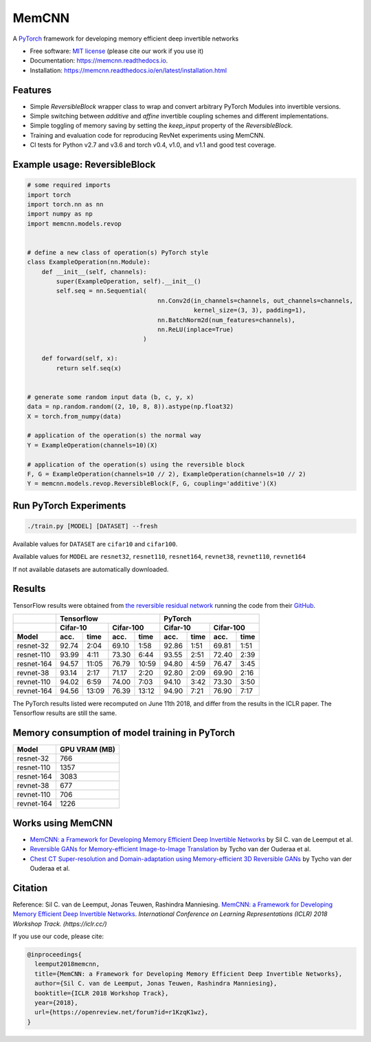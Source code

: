 ======
MemCNN
======

.. image:: https://img.shields.io/circleci/build/github/silvandeleemput/memcnn/master.svg        
        :alt: CircleCI
        :target: https://circleci.com/gh/silvandeleemput/memcnn/tree/master

.. image:: https://readthedocs.org/projects/memcnn/badge/?version=latest        
        :alt: Documentation Status
        :target: https://memcnn.readthedocs.io/en/latest/?badge=latest

.. image:: https://img.shields.io/codecov/c/gh/silvandeleemput/memcnn/master.svg   
        :alt: Codecov branch
        :target: https://codecov.io/gh/silvandeleemput/memcnn

.. image:: https://img.shields.io/pypi/v/memcnn.svg
        :target: https://pypi.python.org/pypi/memcnn

.. image:: https://img.shields.io/pypi/implementation/memcnn.svg        
        :alt: PyPI - Implementation
        :target: https://pypi.python.org/pypi/memcnn

.. image:: https://img.shields.io/pypi/pyversions/memcnn.svg        
        :alt: PyPI - Python Version
        :target: https://pypi.python.org/pypi/memcnn

.. image:: https://img.shields.io/github/license/silvandeleemput/memcnn.svg        
        :alt: GitHub
        :target: https://memcnn.readthedocs.io/en/latest/?badge=latest

A `PyTorch <http://pytorch.org/>`__ framework for developing memory
efficient deep invertible networks

* Free software: `MIT license <https://github.com/silvandeleemput/memcnn/blob/master/LICENSE.txt>`__ (please cite our work if you use it)
* Documentation: https://memcnn.readthedocs.io.
* Installation: https://memcnn.readthedocs.io/en/latest/installation.html

Features
--------

* Simple `ReversibleBlock` wrapper class to wrap and convert arbitrary PyTorch Modules into invertible versions.
* Simple switching between `additive` and `affine` invertible coupling schemes and different implementations.
* Simple toggling of memory saving by setting the `keep_input` property of the `ReversibleBlock`.
* Training and evaluation code for reproducing RevNet experiments using MemCNN.
* CI tests for Python v2.7 and v3.6 and torch v0.4, v1.0, and v1.1 and good test coverage.

Example usage: ReversibleBlock
------------------------------

.. code:: python

    # some required imports
    import torch
    import torch.nn as nn
    import numpy as np
    import memcnn.models.revop


    # define a new class of operation(s) PyTorch style
    class ExampleOperation(nn.Module):
        def __init__(self, channels):
            super(ExampleOperation, self).__init__()
            self.seq = nn.Sequential(
                                        nn.Conv2d(in_channels=channels, out_channels=channels,
                                                  kernel_size=(3, 3), padding=1),
                                        nn.BatchNorm2d(num_features=channels),
                                        nn.ReLU(inplace=True)
                                    )

        def forward(self, x):
            return self.seq(x)


    # generate some random input data (b, c, y, x)
    data = np.random.random((2, 10, 8, 8)).astype(np.float32)
    X = torch.from_numpy(data)

    # application of the operation(s) the normal way
    Y = ExampleOperation(channels=10)(X)

    # application of the operation(s) using the reversible block
    F, G = ExampleOperation(channels=10 // 2), ExampleOperation(channels=10 // 2)
    Y = memcnn.models.revop.ReversibleBlock(F, G, coupling='additive')(X)

Run PyTorch Experiments
-----------------------

.. code:: bash

    ./train.py [MODEL] [DATASET] --fresh

Available values for ``DATASET`` are ``cifar10`` and ``cifar100``.

Available values for ``MODEL`` are ``resnet32``, ``resnet110``,
``resnet164``, ``revnet38``, ``revnet110``, ``revnet164``

If not available datasets are automatically downloaded.

Results
-------

TensorFlow results were obtained from `the reversible residual
network <https://arxiv.org/abs/1707.04585>`__ running the code from
their `GitHub <https://github.com/renmengye/revnet-public>`__.

+------------+----------+-------------+-----------+--------------+----------+-----------+-----------+----------+
|            |               Tensorflow                          |               PyTorch                       |
+------------+----------+-------------+-----------+--------------+----------+-----------+-----------+----------+
|            |    Cifar-10            |      Cifar-100           |      Cifar-10        |     Cifar-100        |
+------------+----------+-------------+-----------+--------------+----------+-----------+-----------+----------+
| Model      | acc.     | time        | acc.      | time         | acc.     | time      | acc.      | time     |
+============+==========+=============+===========+==============+==========+===========+===========+==========+
| resnet-32  |  92.74   |  2:04       |  69.10    |      1:58    |  92.86   |  1:51     |  69.81    |  1:51    |
+------------+----------+-------------+-----------+--------------+----------+-----------+-----------+----------+
| resnet-110 |  93.99   |  4:11       |  73.30    |      6:44    |  93.55   |  2:51     |  72.40    |  2:39    |
+------------+----------+-------------+-----------+--------------+----------+-----------+-----------+----------+
| resnet-164 |  94.57   | 11:05       |  76.79    |  10:59       |  94.80   |  4:59     |  76.47    |  3:45    |
+------------+----------+-------------+-----------+--------------+----------+-----------+-----------+----------+
| revnet-38  |  93.14   |  2:17       |  71.17    |      2:20    |  92.80   |  2:09     |  69.90    |  2:16    |
+------------+----------+-------------+-----------+--------------+----------+-----------+-----------+----------+
| revnet-110 |  94.02   |  6:59       |  74.00    |      7:03    |  94.10   |  3:42     |  73.30    |  3:50    |
+------------+----------+-------------+-----------+--------------+----------+-----------+-----------+----------+
| revnet-164 |  94.56   | 13:09       |  76.39    |  13:12       |  94.90   |  7:21     |  76.90    |  7:17    |
+------------+----------+-------------+-----------+--------------+----------+-----------+-----------+----------+


The PyTorch results listed were recomputed on June 11th 2018, and differ
from the results in the ICLR paper. The Tensorflow results are still the
same.

Memory consumption of model training in PyTorch
-----------------------------------------------

============= =============
 Model        GPU VRAM (MB)
============= =============
resnet-32      766
resnet-110     1357
resnet-164     3083
revnet-38      677
revnet-110     706
revnet-164     1226
============= =============

Works using MemCNN
------------------

* `MemCNN: a Framework for Developing Memory Efficient Deep Invertible Networks <https://openreview.net/forum?id=r1KzqK1wz>`__ by Sil C. van de Leemput et al.
* `Reversible GANs for Memory-efficient Image-to-Image Translation <https://arxiv.org/abs/1902.02729>`__ by Tycho van der Ouderaa et al.
* `Chest CT Super-resolution and Domain-adaptation using Memory-efficient 3D Reversible GANs <https://openreview.net/forum?id=SkxueFsiFV>`__ by Tycho van der Ouderaa et al.

Citation
--------

Reference: Sil C. van de Leemput, Jonas Teuwen, Rashindra Manniesing.
`MemCNN: a Framework for Developing Memory Efficient Deep Invertible
Networks <https://openreview.net/forum?id=r1KzqK1wz>`__. *International
Conference on Learning Representations (ICLR) 2018 Workshop Track.
(https://iclr.cc/)*

If you use our code, please cite:

.. code:: bibtex

    @inproceedings{
      leemput2018memcnn,
      title={MemCNN: a Framework for Developing Memory Efficient Deep Invertible Networks},
      author={Sil C. van de Leemput, Jonas Teuwen, Rashindra Manniesing},
      booktitle={ICLR 2018 Workshop Track},
      year={2018},
      url={https://openreview.net/forum?id=r1KzqK1wz},
    }
    
